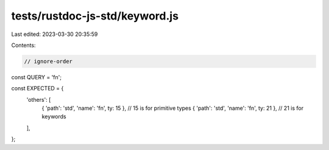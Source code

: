 tests/rustdoc-js-std/keyword.js
===============================

Last edited: 2023-03-30 20:35:59

Contents:

.. code-block:: js

    // ignore-order

const QUERY = 'fn';

const EXPECTED = {
    'others': [
        { 'path': 'std', 'name': 'fn', ty: 15 }, // 15 is for primitive types
        { 'path': 'std', 'name': 'fn', ty: 21 }, // 21 is for keywords
    ],
};


